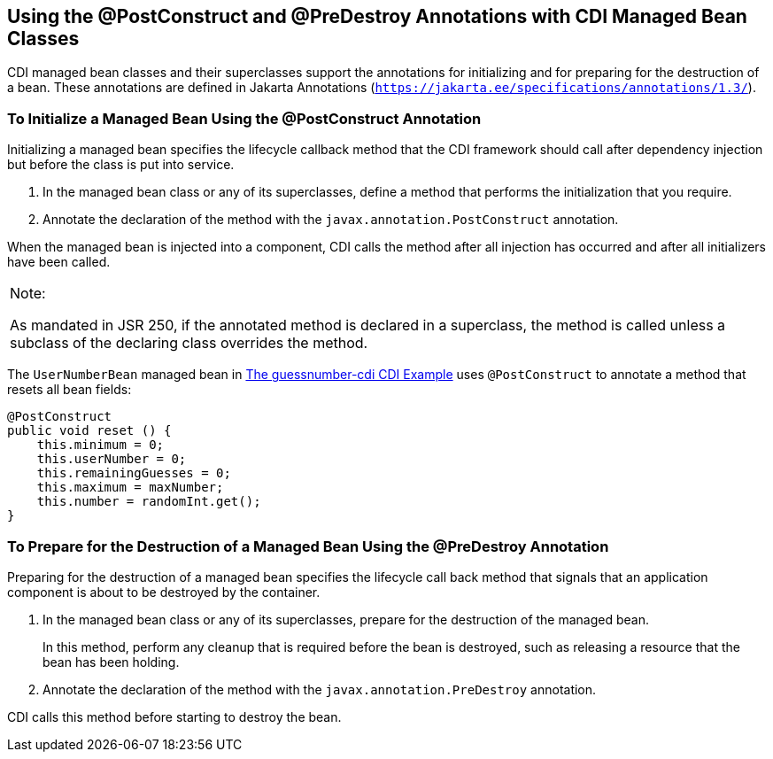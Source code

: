 [[BABJFEAI]][[using-the-postconstruct-and-predestroy-annotations-with-cdi-managed-bean-classes]]

== Using the @PostConstruct and @PreDestroy Annotations with CDI Managed Bean Classes

CDI managed bean classes and their superclasses support the annotations
for initializing and for preparing for the destruction of a bean. These
annotations are defined in Jakarta Annotations (`https://jakarta.ee/specifications/annotations/1.3/`).

[[CIHEHHCH]][[to-initialize-a-managed-bean-using-the-postconstruct-annotation]]

=== To Initialize a Managed Bean Using the @PostConstruct Annotation

Initializing a managed bean specifies the lifecycle callback method that
the CDI framework should call after dependency injection but before the
class is put into service.

1.  In the managed bean class or any of its superclasses, define a
method that performs the initialization that you require.
2.  Annotate the declaration of the method with the
`javax.annotation.PostConstruct` annotation.

When the managed bean is injected into a component, CDI calls the method
after all injection has occurred and after all initializers have been
called.


[width="100%",cols="100%",]
|=======================================================================
a|
Note:

As mandated in JSR 250, if the annotated method is declared in a
superclass, the method is called unless a subclass of the declaring
class overrides the method.

|=======================================================================


The `UserNumberBean` managed bean in
link:#GJCXV[The guessnumber-cdi CDI Example]
uses `@PostConstruct` to annotate a method that resets all bean fields:

[source,java]
----
@PostConstruct
public void reset () {
    this.minimum = 0;
    this.userNumber = 0;
    this.remainingGuesses = 0;
    this.maximum = maxNumber;
    this.number = randomInt.get();
}
----

[[CIHBAFAC]][[to-prepare-for-the-destruction-of-a-managed-bean-using-the-predestroy-annotation]]

=== To Prepare for the Destruction of a Managed Bean Using the @PreDestroy Annotation

Preparing for the destruction of a managed bean specifies the lifecycle
call back method that signals that an application component is about to
be destroyed by the container.

1.  In the managed bean class or any of its superclasses, prepare for
the destruction of the managed bean.
+
In this method, perform any cleanup that is required before the bean is
destroyed, such as releasing a resource that the bean has been holding.
2.  Annotate the declaration of the method with the
`javax.annotation.PreDestroy` annotation.

CDI calls this method before starting to destroy the bean.
